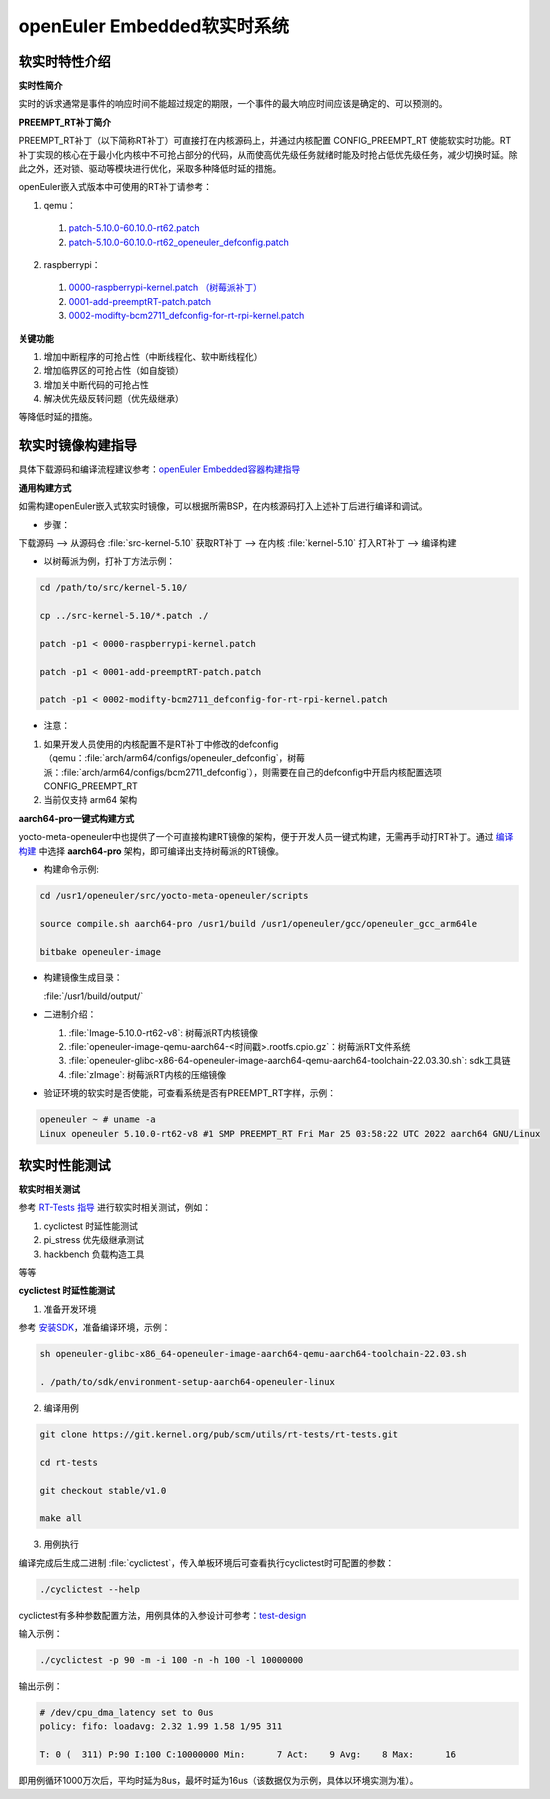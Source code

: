 .. preempt_rt:

openEuler Embedded软实时系统
############################

软实时特性介绍
**************

**实时性简介**

实时的诉求通常是事件的响应时间不能超过规定的期限，一个事件的最大响应时间应该是确定的、可以预测的。

**PREEMPT_RT补丁简介**

PREEMPT_RT补丁（以下简称RT补丁）可直接打在内核源码上，并通过内核配置 CONFIG_PREEMPT_RT 使能软实时功能。RT补丁实现的核心在于最小化内核中不可抢占部分的代码，从而使高优先级任务就绪时能及时抢占低优先级任务，减少切换时延。除此之外，还对锁、驱动等模块进行优化，采取多种降低时延的措施。

openEuler嵌入式版本中可使用的RT补丁请参考：

1. qemu：

  1. `patch-5.10.0-60.10.0-rt62.patch <https://gitee.com/src-openeuler/kernel/blob/openEuler-22.03-LTS/patch-5.10.0-60.10.0-rt62.patch>`_

  2. `patch-5.10.0-60.10.0-rt62_openeuler_defconfig.patch <https://gitee.com/src-openeuler/kernel/blob/openEuler-22.03-LTS/patch-5.10.0-60.10.0-rt62_openeuler_defconfig.patch>`_

2. raspberrypi：

  1. `0000-raspberrypi-kernel.patch （树莓派补丁） <https://gitee.com/src-openeuler/kernel/blob/openEuler-22.03-LTS/0000-raspberrypi-kernel.patch>`_

  2. `0001-add-preemptRT-patch.patch <https://gitee.com/src-openeuler/kernel/blob/openEuler-22.03-LTS/0001-add-preemptRT-patch.patch>`_

  3. `0002-modifty-bcm2711_defconfig-for-rt-rpi-kernel.patch <https://gitee.com/src-openeuler/kernel/blob/openEuler-22.03-LTS/0002-modifty-bcm2711_defconfig-for-rt-rpi-kernel.patch>`_

**关键功能**

1. 增加中断程序的可抢占性（中断线程化、软中断线程化）

2. 增加临界区的可抢占性（如自旋锁）

3. 增加关中断代码的可抢占性

4. 解决优先级反转问题（优先级继承）

等降低时延的措施。

软实时镜像构建指导
******************

具体下载源码和编译流程建议参考：`openEuler Embedded容器构建指导 <https://openeuler.gitee.io/yocto-meta-openeuler/yocto/quickbuild/container-build.html>`_

**通用构建方式**

如需构建openEuler嵌入式软实时镜像，可以根据所需BSP，在内核源码打入上述补丁后进行编译和调试。

- 步骤：

下载源码 --> 从源码仓 :file:`src-kernel-5.10` 获取RT补丁 --> 在内核  :file:`kernel-5.10`  打入RT补丁 --> 编译构建

- 以树莓派为例，打补丁方法示例：

.. code-block:: console

  cd /path/to/src/kernel-5.10/

  cp ../src-kernel-5.10/*.patch ./

  patch -p1 < 0000-raspberrypi-kernel.patch

  patch -p1 < 0001-add-preemptRT-patch.patch

  patch -p1 < 0002-modifty-bcm2711_defconfig-for-rt-rpi-kernel.patch

- 注意：

1. 如果开发人员使用的内核配置不是RT补丁中修改的defconfig（qemu：:file:`arch/arm64/configs/openeuler_defconfig`，树莓派：:file:`arch/arm64/configs/bcm2711_defconfig`），则需要在自己的defconfig中开启内核配置选项 CONFIG_PREEMPT_RT

2. 当前仅支持 arm64 架构

**aarch64-pro一键式构建方式**

yocto-meta-openeuler中也提供了一个可直接构建RT镜像的架构，便于开发人员一键式构建，无需再手动打RT补丁。通过 `编译构建 <https://openeuler.gitee.io/yocto-meta-openeuler/yocto/quickbuild/container-build.html#id10>`_ 中选择 **aarch64-pro** 架构，即可编译出支持树莓派的RT镜像。

- 构建命令示例:

.. code-block:: console

  cd /usr1/openeuler/src/yocto-meta-openeuler/scripts

  source compile.sh aarch64-pro /usr1/build /usr1/openeuler/gcc/openeuler_gcc_arm64le

  bitbake openeuler-image

- 构建镜像生成目录：

  :file:`/usr1/build/output/`

- 二进制介绍：

  1. :file:`Image-5.10.0-rt62-v8`: 树莓派RT内核镜像

  2. :file:`openeuler-image-qemu-aarch64-<时间戳>.rootfs.cpio.gz`：树莓派RT文件系统

  3. :file:`openeuler-glibc-x86-64-openeuler-image-aarch64-qemu-aarch64-toolchain-22.03.30.sh`: sdk工具链

  4. :file:`zImage`: 树莓派RT内核的压缩镜像

- 验证环境的软实时是否使能，可查看系统是否有PREEMPT_RT字样，示例：

.. code-block:: console

  openeuler ~ # uname -a
  Linux openeuler 5.10.0-rt62-v8 #1 SMP PREEMPT_RT Fri Mar 25 03:58:22 UTC 2022 aarch64 GNU/Linux

软实时性能测试
**************

**软实时相关测试**

参考 `RT-Tests 指导 <https://wiki.linuxfoundation.org/realtime/documentation/howto/tools/rt-tests>`_ 进行软实时相关测试，例如：

1. cyclictest 时延性能测试

2. pi_stress 优先级继承测试

3. hackbench 负载构造工具

等等

**cyclictest 时延性能测试**

1. 准备开发环境

参考 `安装SDK <https://openeuler.gitee.io/yocto-meta-openeuler/getting_started/index.html#sdk>`_，准备编译环境，示例：

.. code-block:: console
  
  sh openeuler-glibc-x86_64-openeuler-image-aarch64-qemu-aarch64-toolchain-22.03.sh

  . /path/to/sdk/environment-setup-aarch64-openeuler-linux

2. 编译用例

.. code-block:: console

  git clone https://git.kernel.org/pub/scm/utils/rt-tests/rt-tests.git

  cd rt-tests

  git checkout stable/v1.0

  make all

3. 用例执行

编译完成后生成二进制 :file:`cyclictest`，传入单板环境后可查看执行cyclictest时可配置的参数：

.. code-block:: console

  ./cyclictest --help

cyclictest有多种参数配置方法，用例具体的入参设计可参考：`test-design <https://wiki.linuxfoundation.org/realtime/documentation/howto/tools/cyclictest/test-design>`_

输入示例：

.. code-block:: console

  ./cyclictest -p 90 -m -i 100 -n -h 100 -l 10000000

输出示例：

.. code-block:: console

  # /dev/cpu_dma_latency set to 0us
  policy: fifo: loadavg: 2.32 1.99 1.58 1/95 311

  T: 0 (  311) P:90 I:100 C:10000000 Min:      7 Act:    9 Avg:    8 Max:      16

即用例循环1000万次后，平均时延为8us，最坏时延为16us（该数据仅为示例，具体以环境实测为准）。


